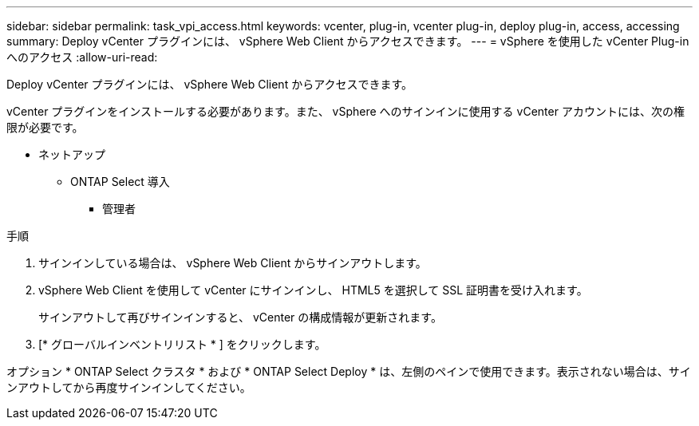 ---
sidebar: sidebar 
permalink: task_vpi_access.html 
keywords: vcenter, plug-in, vcenter plug-in, deploy plug-in, access, accessing 
summary: Deploy vCenter プラグインには、 vSphere Web Client からアクセスできます。 
---
= vSphere を使用した vCenter Plug-in へのアクセス
:allow-uri-read: 


[role="lead"]
Deploy vCenter プラグインには、 vSphere Web Client からアクセスできます。

vCenter プラグインをインストールする必要があります。また、 vSphere へのサインインに使用する vCenter アカウントには、次の権限が必要です。

* ネットアップ
+
** ONTAP Select 導入
+
*** 管理者






.手順
. サインインしている場合は、 vSphere Web Client からサインアウトします。
. vSphere Web Client を使用して vCenter にサインインし、 HTML5 を選択して SSL 証明書を受け入れます。
+
サインアウトして再びサインインすると、 vCenter の構成情報が更新されます。

. [* グローバルインベントリリスト * ] をクリックします。


オプション * ONTAP Select クラスタ * および * ONTAP Select Deploy * は、左側のペインで使用できます。表示されない場合は、サインアウトしてから再度サインインしてください。
